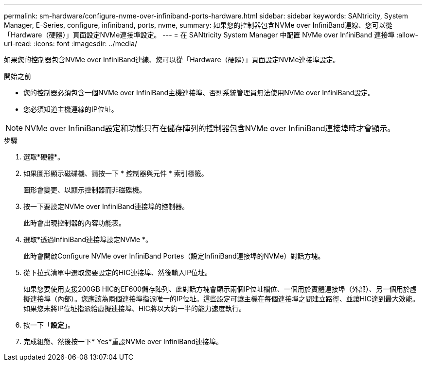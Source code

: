 ---
permalink: sm-hardware/configure-nvme-over-infiniband-ports-hardware.html 
sidebar: sidebar 
keywords: SANtricity, System Manager, E-Series, configure, infiniband, ports, nvme, 
summary: 如果您的控制器包含NVMe over InfiniBand連線、您可以從「Hardware（硬體）」頁面設定NVMe連接埠設定。 
---
= 在 SANtricity System Manager 中配置 NVMe over InfiniBand 連接埠
:allow-uri-read: 
:icons: font
:imagesdir: ../media/


[role="lead"]
如果您的控制器包含NVMe over InfiniBand連線、您可以從「Hardware（硬體）」頁面設定NVMe連接埠設定。

.開始之前
* 您的控制器必須包含一個NVMe over InfiniBand主機連接埠、否則系統管理員無法使用NVMe over InfiniBand設定。
* 您必須知道主機連線的IP位址。


[NOTE]
====
NVMe over InfiniBand設定和功能只有在儲存陣列的控制器包含NVMe over InfiniBand連接埠時才會顯示。

====
.步驟
. 選取*硬體*。
. 如果圖形顯示磁碟機、請按一下 * 控制器與元件 * 索引標籤。
+
圖形會變更、以顯示控制器而非磁碟機。

. 按一下要設定NVMe over InfiniBand連接埠的控制器。
+
此時會出現控制器的內容功能表。

. 選取*透過InfiniBand連接埠設定NVMe *。
+
此時會開啟Configure NVMe over InfiniBand Portes（設定InfiniBand連接埠的NVMe）對話方塊。

. 從下拉式清單中選取您要設定的HIC連接埠、然後輸入IP位址。
+
如果您要使用支援200GB HIC的EF600儲存陣列、此對話方塊會顯示兩個IP位址欄位、一個用於實體連接埠（外部）、另一個用於虛擬連接埠（內部）。您應該為兩個連接埠指派唯一的IP位址。這些設定可讓主機在每個連接埠之間建立路徑、並讓HIC達到最大效能。如果您未將IP位址指派給虛擬連接埠、HIC將以大約一半的能力速度執行。

. 按一下「*設定*」。
. 完成組態、然後按一下* Yes*重設NVMe over InfiniBand連接埠。

